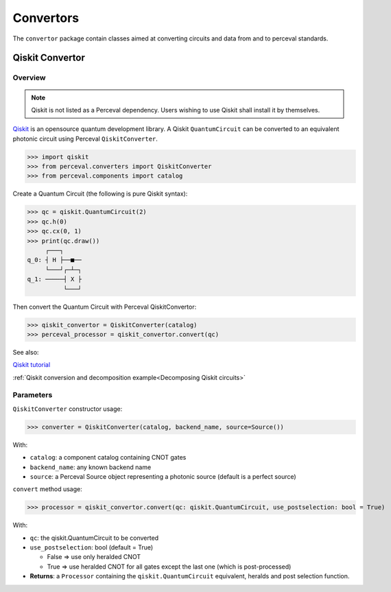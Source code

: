 Convertors
==========

The ``convertor`` package contain classes aimed at converting circuits and data from and to perceval standards.

Qiskit Convertor
----------------

Overview
^^^^^^^^

.. note::
  Qiskit is not listed as a Perceval dependency. Users wishing to use Qiskit shall install it by themselves.

`Qiskit <https://qiskit.org/>`_ is an opensource quantum development library. A Qiskit ``QuantumCircuit`` can be
converted to an equivalent photonic circuit using Perceval ``QiskitConverter``.

>>> import qiskit
>>> from perceval.converters import QiskitConverter
>>> from perceval.components import catalog

Create a Quantum Circuit (the following is pure Qiskit syntax):

>>> qc = qiskit.QuantumCircuit(2)
>>> qc.h(0)
>>> qc.cx(0, 1)
>>> print(qc.draw())
     ┌───┐
q_0: ┤ H ├──■──
     └───┘┌─┴─┐
q_1: ─────┤ X ├
          └───┘

Then convert the Quantum Circuit with Perceval QiskitConvertor:

>>> qiskit_convertor = QiskitConverter(catalog)
>>> perceval_processor = qiskit_convertor.convert(qc)

See also:

`Qiskit tutorial <https://qiskit.org/documentation/tutorials/circuits/1_getting_started_with_qiskit.html>`_

:ref:`Qiskit conversion and decomposition example<Decomposing Qiskit circuits>`

Parameters
^^^^^^^^^^

``QiskitConverter`` constructor usage:

>>> converter = QiskitConverter(catalog, backend_name, source=Source())

With:

* ``catalog``: a component catalog containing CNOT gates
* ``backend_name``: any known backend name
* ``source``: a Perceval Source object representing a photonic source (default is a perfect source)

``convert`` method usage:

>>> processor = qiskit_convertor.convert(qc: qiskit.QuantumCircuit, use_postselection: bool = True)

With:

* ``qc``: the qiskit.QuantumCircuit to be converted
* ``use_postselection``: bool (default = True)

  * False => use only heralded CNOT
  * True => use heralded CNOT for all gates except the last one (which is post-processed)

* **Returns**: a ``Processor`` containing the ``qiskit.QuantumCircuit`` equivalent, heralds and post selection function.
